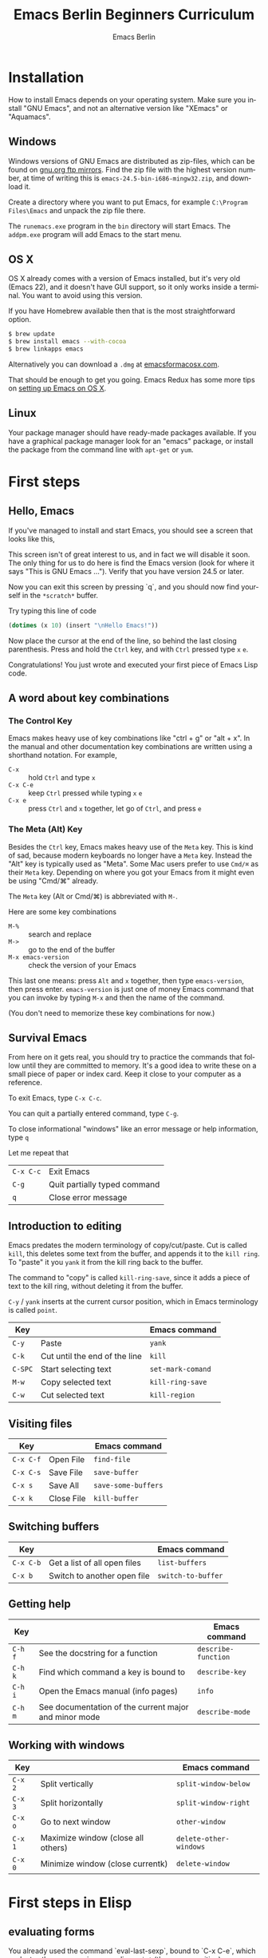# -*- mode: org; coding: utf-8; -*-
#+TITLE:     Emacs Berlin Beginners Curriculum
#+AUTHOR:    Emacs Berlin
#+EMAIL:
#+DATE:
#+DESCRIPTION: A modern beginners guide to setting up and using Emacs.
#+KEYWORDS:
#+LANGUAGE:  en
#+OPTIONS: toc:2
#+LINK_UP: http://emacs-berlin.org
#+LINK_HOME: http://emacs-berlin.org
#+XSLT:

#+HTML_HEAD: <meta charset="utf-8" />
#+HTML_HEAD: <meta name="viewport" content="width=device-width, initial-scale=1.0" />
#+HTML_HEAD: <link rel="stylesheet" href="css/foundation.css" />
#+HTML_HEAD: <link rel="stylesheet" href="css/screen.css" />
#+HTML_HEAD: <link rel="stylesheet" href="css/curriculum.css" />
#+HTML_HEAD: <script src="js/vendor/modernizr.js"></script>
#+HTML_HEAD: <link href='http://fonts.googleapis.com/css?family=Lato:400,900,400italic,900italic' rel='stylesheet' type='text/css'>

* Author information                                               :noexport:

This is intended as a basic introduction to using and configuring Emacs. It goes
from installing emacs up to having the most important things configured and the
most essential packages installed. In between it covers the basics of editing
and navigating, and introduces just enough Emacs Lisp to start configuring
things.

It is geared towards people with a little bit of programming experience, but no
knowledge of Emacs. Together with an experienced Emacser they should be able to
follow this guide top to bottom in under four hours, ending up with a working
setup and enough knowledge to start coding in Emacs.

Some guidelines

- aim for a light, conversational style
- prefer [[https://xkcd.com/1133/][small words over large ones]]
- show don't tell. Instead of long-winded, in-depth explanations prefer a few
  chosen examples.
- go for a modern approach, including elpa/melpa, use-package, customize
- this is not a manual, people can learn about the finer points of Emacs and
  Elisp elsewhere

Make sure you have ~htmlize~ installed, so exported source code has syntax
highlighting. The export will depend on the color scheme you have in use, so
make sure it's nice :P.

* Installation

How to install Emacs depends on your operating system. Make sure you install
"GNU Emacs", and not an alternative version like "XEmacs" or "Aquamacs".

** Windows

Windows versions of GNU Emacs are distributed as zip-files, which can be found
on [[http://ftpmirror.gnu.org/emacs/windows/][gnu.org ftp mirrors]]. Find the zip file with the highest version number, at
time of writing this is ~emacs-24.5-bin-i686-mingw32.zip~, and download it.

Create a directory where you want to put Emacs, for example ~C:\Program
Files\Emacs~ and unpack the zip file there.

The ~runemacs.exe~ program in the ~bin~ directory will start Emacs. The
~addpm.exe~ program will add Emacs to the start menu.

** OS X

OS X already comes with a version of Emacs installed, but it's very old (Emacs
22), and it doesn't have GUI support, so it only works inside a terminal. You
want to avoid using this version.

If you have Homebrew available then that is the most straightforward option.

#+BEGIN_SRC sh
$ brew update
$ brew install emacs --with-cocoa
$ brew linkapps emacs
#+END_SRC

Alternatively you can download a ~.dmg~ at [[https://emacsformacosx.com/][emacsformacosx.com]].

That should be enough to get you going. Emacs Redux has some more tips on
[[http://emacsredux.com/blog/2015/05/09/emacs-on-os-x/][setting up Emacs on OS X]].

** Linux

Your package manager should have ready-made packages available. If you have a
graphical package manager look for an "emacs" package, or install the package
from the command line with ~apt-get~ or ~yum~.

* First steps
** Hello, Emacs

If you've managed to install and start Emacs, you should see a screen that looks like this,

[[./curriculum/startup_screen.png]]

This screen isn't of great interest to us, and in fact we will disable it soon.
The only thing for us to do here is find the Emacs version (look for where it
says "This is GNU Emacs ..."). Verify that you have version 24.5 or later.

Now you can exit this screen by pressing `q`, and you should now find yourself
in the ~*scratch*~ buffer.

[[./curriculum/scratch_buffer.png]]

Try typing this line of code

#+BEGIN_SRC emacs-lisp
(dotimes (x 10) (insert "\nHello Emacs!"))
#+END_SRC

Now place the cursor at the end of the line, so behind the last closing
parenthesis. Press and hold the ~Ctrl~ key, and with ~Ctrl~ pressed type ~x~
~e~.

Congratulations! You just wrote and executed your first piece of Emacs Lisp code.

** A word about key combinations

*** The Control Key

Emacs makes heavy use of key combinations like "ctrl + g" or "alt + x". In the
manual and other documentation key combinations are written using a shorthand
notation. For example,

- ~C-x~ :: hold ~Ctrl~ and type ~x~
- ~C-x C-e~ :: keep ~Ctrl~ pressed while typing ~x~ ~e~
- ~C-x e~ :: press ~Ctrl~ and ~x~ together, let go of ~Ctrl~, and press ~e~

*** The Meta (Alt) Key

Besides the ~Ctrl~ key, Emacs makes heavy use of the ~Meta~ key. This is kind of
sad, because modern keyboards no longer have a ~Meta~ key. Instead the "Alt" key
is typically used as "Meta". Some Mac users prefer to use ~Cmd/⌘~ as their
~Meta~ key. Depending on where you got your Emacs from it might even be using
"Cmd/⌘" already.

 The ~Meta~ key (Alt or Cmd/⌘) is abbreviated with ~M-~.

Here are some key combinations

- ~M-%~ :: search and replace
- ~M->~ :: go to the end of the buffer
- ~M-x emacs-version~ :: check the version of your Emacs

This last one means: press ~Alt~ and ~x~ together, then type ~emacs-version~,
then press enter. ~emacs-version~ is just one of money Emacs command that you
can invoke by typing ~M-x~ and then the name of the command.

(You don't need to memorize these key combinations for now.)

** Survival Emacs

From here on it gets real, you should try to practice the commands that follow
until they are committed to memory. It's a good idea to write these on a small
piece of paper or index card. Keep it close to your computer as a reference.

To exit Emacs, type ~C-x C-c~.

You can quit a partially entered command, type ~C-g~.

To close informational "windows" like an error message or help information, type ~q~

Let me repeat that

| ~C-x C-c~ | Exit Emacs                   |
| ~C-g~     | Quit partially typed command |
| ~q~       | Close error message          |

** Introduction to editing

Emacs predates the modern terminology of copy/cut/paste. Cut is called ~kill~,
this deletes some text from the buffer, and appends it to the ~kill ring~. To
"paste" it you ~yank~ it from the kill ring back to the buffer.

The command to "copy" is called ~kill-ring-save~, since it adds a piece of text
to the kill ring, without deleting it from the buffer.

~C-y~ / ~yank~ inserts at the current cursor position, which in Emacs
terminology is called ~point~.

| Key     |                               | Emacs command     |
|---------+-------------------------------+-------------------|
| ~C-y~   | Paste                         | ~yank~            |
| ~C-k~   | Cut until the end of the line | ~kill~            |
| ~C-SPC~ | Start selecting text          | ~set-mark-comand~ |
| ~M-w~   | Copy selected text            | ~kill-ring-save~  |
| ~C-w~   | Cut selected text             | ~kill-region~     |

** Visiting files

| Key       |            | Emacs command       |
|-----------+------------+---------------------|
| ~C-x C-f~ | Open File  | ~find-file~         |
| ~C-x C-s~ | Save File  | ~save-buffer~       |
| ~C-x s~   | Save All   | ~save-some-buffers~ |
| ~C-x k~   | Close File | ~kill-buffer~       |

** Switching buffers

| Key       |                              | Emacs command      |
|-----------+------------------------------+--------------------|
| ~C-x C-b~ | Get a list of all open files | ~list-buffers~     |
| ~C-x b~   | Switch to another open file  | ~switch-to-buffer~ |

** Getting help

| Key     |                                                       | Emacs command       |
|---------+-------------------------------------------------------+---------------------|
| ~C-h f~ | See the docstring for a function                      | ~describe-function~ |
| ~C-h k~ | Find which command a key is bound to                  | ~describe-key~      |
| ~C-h i~ | Open the Emacs manual (info pages)                    | ~info~              |
| ~C-h m~ | See documentation of the current major and minor mode | ~describe-mode~     |

** Working with windows

| Key     |                                    | Emacs command          |
|---------+------------------------------------+------------------------|
| ~C-x 2~ | Split vertically                   | ~split-window-below~   |
| ~C-x 3~ | Split horizontally                 | ~split-window-right~   |
| ~C-x o~ | Go to next window                  | ~other-window~         |
| ~C-x 1~ | Maximize window (close all others) | ~delete-other-windows~ |
| ~C-x 0~ | Minimize window (close currentk)   | ~delete-window~        |

* First steps in Elisp
** evaluating forms

You already used the command `eval-last-sexp`, bound to `C-x C-e`, which
evaluates the s-expression preceding ~point~ (the cursor position).

Another command for evaluating is `C-M-x`, which evaluates the outermost form.

** values, variables, functions, setq

*TODO*

* create first .emacs/init.el
** A blueprint to get started

There are many ways to organize the configuration of your Emacs. We'll give you
a blueprint so you have a structure that you can fill in yourself as time goes
on.

Most of the extra functionality will be installed through packages. These can be
installed from multiple places, we'll set things up to download packages from
the two main "package repositories", GNU ELPA and MELPA.

A package may require some extra setup or configuration, such as customizing
variables or creating key bindings. To keep that all in one place we'll use a
command called ~use-package~, which is itself installed as... a package.
Package-ception!

#+BEGIN_SRC emacs-lisp
  ;; Install packages from these sources
  ;;   - GNU ELPA: The official GNU package repository, relatively small
  ;;   - MELPA: The main community-run package archive
  (setq package-archives
        '(("gnu" . "https://elpa.gnu.org/packages/")
          ("melpa" . "https://melpa.org/packages/")))

  (package-initialize)

  ;; Download a list of available packages if we don't have it already
  (unless (file-exists-p "~/.emacs.d/elpa/archives/melpa")
    (package-refresh-contents))

  ;; The `use-package' package makes it easy to install and configure packages
  (package-install 'use-package)


  ;; For example,
  (use-package multiple-cursors

    ;; install the package if it isn't already
    :ensure t

    ;; configure key bindings
    :bind (("C-S-c C-S-c" . mc/edit-lines)
           ("C->"         . mc/mark-next-like-this)
           ("C-<"         . mc/mark-previous-like-this)
           ("C-c C-<"     . mc/mark-all-like-this)))
#+END_SRC

** major/minor modes
** get to a "good enough" initial set up
** Language specific sections

For each language that you commonly program in, you should at least install a
"major mode". This will provide syntax highlighting and other language-specific
functionality. What follows are some example configs to get you started. Just
copy over the ones that are relevant to you.

*** Ruby

There is a Ruby major mode already installed with Emacs, all you need to do is enable it

#+BEGIN_SRC emacs-lisp
(use-package ruby-mode)
#+END_SRC

Packages you could look into in the future include

- ~enh-ruby-mode~
- ~robe~
- ~chruby~
- ~rspec-mode~
- ~inf-ruby-mode~

*** Javascript

Emacs comes bundled with a ~js-mode~, however you might prefer ~js2-mode~.

#+BEGIN_SRC emacs-lisp
(use-package js2-mode :ensure t)
#+END_SRC

*** CSS

Emacs comes bundled with CSS mode. A nice extra is ~rainbow-mode~, which shows
the color of color codes.

#+BEGIN_SRC emacs-lisp
  (use-package css-mode
    :config
    (use-package rainbow-mode
      :ensure t
      :config
      (add-hook 'css-mode-hook 'rainbow-mode)))
#+END_SRC

Example:

#+BEGIN_SRC css
  body {
    color: #1e1e1e;
    background: #3e77ff;
  }
#+END_SRC

*** Clojure

#+BEGIN_SRC emacs-lisp
  (use-package clojure-mode
    :ensure t
    :config
    (add-hook 'clojure-mode-hook 'cider-mode)

    ;;;; Optional: add structural editing
    ;;
    ;; (use-package paredit
    ;;   :ensure t
    ;;   :config
    ;;   (add-hook 'clojure-mode-hook 'paredit-mode))

    ;;; Give matching parentheses matching colors
    (use-package rainbow-delimiters
      :ensure t
      :config
      (add-hook 'clojure-mode-hook 'rainbow-delimiters-mode))

    ;;; Integrated REPL environment
    (use-package cider
      :ensure t
      :config
      (use-package cider-eval-sexp-fu :ensure t)
      (use-package clj-refactor
        :ensure t
        :config
        (add-hook 'clojure-mode-hook 'clj-refactor-mode)
        (cljr-add-keybindings-with-prefix "C-c C-m"))))
#+END_SRC

*** HTML templates

Web Mode does a good job of letting you edit various HTML template files. It
knows about several popular template syntaxes, so it can provide smart code
highlighting.

Here's an example setup, we configure the file extensions that will use
~web-mode~, and set the indentation to two spaces.

Web mode provides a bunch of handy keyboard shortcuts, check the [[http://web-mode.org/][web mode
website]] for more information.

#+BEGIN_SRC emacs-lisp
(use-package web-mode
  :ensure t

  :config
  (add-to-list 'auto-mode-alist '("\\.erb$" . web-mode))
  (add-to-list 'auto-mode-alist '("\\.hbs$" . web-mode))
  (add-to-list 'auto-mode-alist '("\\.tmpl$" . web-mode))
  (add-to-list 'auto-mode-alist '("\\.html$" . web-mode))

  (setq web-mode-markup-indent-offset 2)
  (setq web-mode-code-indent-offset 2))
#+END_SRC

* References
** Emacsish glossary

Emacs is over 30 years old. It was developed in a time when computers took half
a room, and before the rise of GUIs and desktop systems. A lot of its
terminology also stems from this time, making it sound like Emacsers speak a
different language.

For your convenience we have compiled a simple phrase book translation Emacsish
to English.

| Emacsish  | English                  |
|-----------+--------------------------|
| point     | position of the cursor   |
| mark      | end of the selected text |
| region    | selection                |
| frame     | window                   |
| window    | split                    |
| yank      | paste                    |
| kill      | cut                      |
| kill ring | clipboard                |
| META key  | Alt key                  |

* Where next
** how to use the help system
** a tour of emacs features and packages

# Local Variables:
# org-html-table-align-individual-fields: nil
# End:
